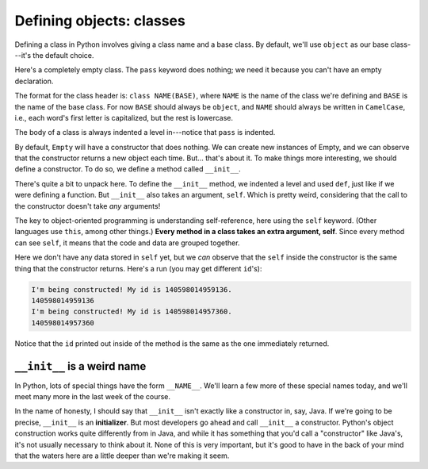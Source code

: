 Defining objects: classes
=========================

Defining a class in Python involves giving a class name and a base class. By default, we'll use ``object`` as our base class---it's the default choice.

Here's a completely empty class. The ``pass`` keyword does nothing; we need it because you can't have an empty declaration.

.. runner::

    class Empty(object):
        pass

    e = Empty()
    print(f'{e} has id {id(e)}')
    e2 = Empty()
    print(f'{e2} has id {id(e2)}')

The format for the class header is: ``class NAME(BASE)``, where ``NAME`` is the name of the class we're defining and ``BASE`` is the name of the base class. For now ``BASE`` should always be ``object``, and ``NAME`` should always be written in ``CamelCase``, i.e., each word's first letter is capitalized, but the rest is lowercase.

The body of a class is always indented a level in---notice that ``pass`` is indented.

By default, ``Empty`` will have a constructor that does nothing. We can create new instances of Empty, and we can observe that the constructor returns a new object each time. But... that's about it. To make things more interesting, we should define a constructor. To do so, we define a method called ``__init__``.

.. runner:: 

    class Greeter(object):
        def __init__(self):
            print(f"I'm being constructed! My id is {id(self)}.")

    g = Greeter()
    print(id(g))
    g2 = Greeter()
    print(id(g2))

There's quite a bit to unpack here. To define the ``__init__`` method, we indented a level and used ``def``, just like if we were defining a function. But ``__init__`` also takes an argument, ``self``. Which is pretty weird, considering that the call to the constructor doesn't take *any* arguments!

The key to object-oriented programming is understanding self-reference, here using the ``self`` keyword. (Other languages use ``this``, among other things.) **Every method in a class takes an extra argument, self**. Since every method can see ``self``, it means that the code and data are grouped together.

Here we don't have any data stored in ``self`` yet, but we *can* observe that the ``self`` inside the constructor is the same thing that the constructor returns. Here's a run (you may get different ``id``'s):

.. code-block:: 

    I'm being constructed! My id is 140598014959136.
    140598014959136
    I'm being constructed! My id is 140598014957360.
    140598014957360

Notice that the ``id`` printed out inside of the method is the same as the one immediately returned.

``__init__`` is a weird name
----------------------------

In Python, lots of special things have the form ``__NAME__``. We'll learn a few more of these special names today, and we'll meet many more in the last week of the course.

In the name of honesty, I should say that ``__init__`` isn't exactly like a constructor in, say, Java. If we're going to be precise, ``__init__`` is an **initializer**. But most developers go ahead and call ``__init__`` a constructor. Python's object construction works quite differently from in Java, and while it has something that you'd call a "constructor" like Java's, it's not usually necessary to think about it. None of this is very important, but it's good to have in the back of your mind that the waters here are a little deeper than we're making it seem.